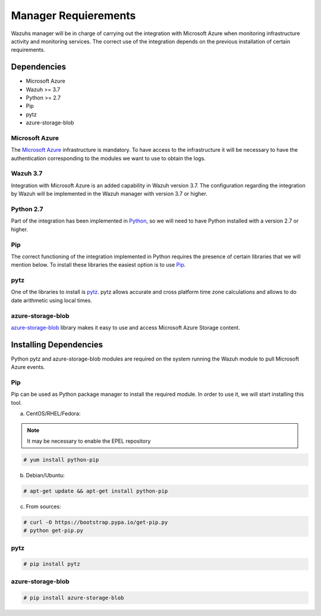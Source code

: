 .. Copyright (C) 2018 Wazuh, Inc.

.. _azure_integration:

Manager Requierements
=====================

Wazuhs manager will be in charge of carrying out the integration with Microsoft Azure when monitoring infrastructure activity and monitoring services. The correct use of the integration depends on the previous installation of certain requirements.  

Dependencies
------------

- Microsoft Azure
- Wazuh >= 3.7
- Python >= 2.7
- Pip
- pytz
- azure-storage-blob

Microsoft Azure
^^^^^^^^^^^^^^^

The `Microsoft Azure <https://azure.microsoft.com/en-us/>`_ infrastructure is mandatory. To have access to the infrastructure it will be necessary to have the authentication corresponding to the modules we want to use to obtain the logs. 

Wazuh 3.7
^^^^^^^^^

Integration with Microsoft Azure is an added capability in Wazuh version 3.7. The configuration regarding the integration by Wazuh will be implemented in the Wazuh manager with version 3.7 or higher. 

Python 2.7
^^^^^^^^^^

Part of the integration has been implemented in `Python <https://www.python.org/>`_, so we will need to have Python installed with a version 2.7 or higher. 

Pip
^^^

The correct functioning of the integration implemented in Python requires the presence of certain libraries that we will mention below. To install these libraries the easiest option is to use `Pip <https://pypi.org/project/pip/>`_. 

pytz
^^^^

One of the libraries to install is `pytz <https://pypi.org/project/pytz/>`_. pytz allows accurate and cross platform time zone calculations and allows to do date arithmetic using local times.

azure-storage-blob
^^^^^^^^^^^^^^^^^^

`azure-storage-blob <https://docs.microsoft.com/en-us/azure/storage/blobs/storage-quickstart-blobs-python>`_ library makes it easy to use and access Microsoft Azure Storage content.

Installing Dependencies
-----------------------

Python pytz and azure-storage-blob modules are required on the system running the Wazuh module to pull Microsoft Azure events. 

Pip
^^^

Pip can be used as Python package manager to install the required module. In order to use it, we will start installing this tool.


a) CentOS/RHEL/Fedora:

.. note::

        It may be necessary to enable the EPEL repository

.. code-block:: console

    # yum install python-pip

b) Debian/Ubuntu:

.. code-block:: console

    # apt-get update && apt-get install python-pip

c) From sources:

.. code-block:: console

    # curl -O https://bootstrap.pypa.io/get-pip.py
    # python get-pip.py

pytz
^^^^

.. code-block:: console

    # pip install pytz

azure-storage-blob
^^^^^^^^^^^^^^^^^^

.. code-block:: console

    # pip install azure-storage-blob


